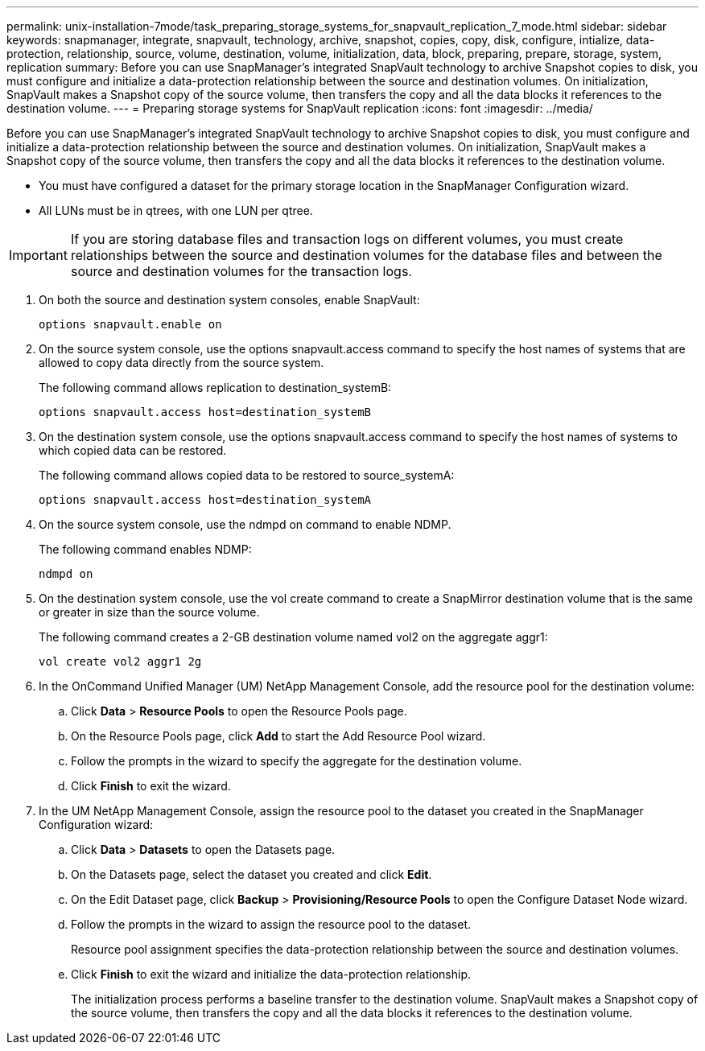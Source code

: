 ---
permalink: unix-installation-7mode/task_preparing_storage_systems_for_snapvault_replication_7_mode.html
sidebar: sidebar
keywords: snapmanager, integrate, snapvault, technology, archive, snapshot, copies, copy, disk, configure, intialize, data-protection, relationship, source, volume, destination, volume, initialization, data, block, preparing, prepare, storage, system, replication
summary: Before you can use SnapManager’s integrated SnapVault technology to archive Snapshot copies to disk, you must configure and initialize a data-protection relationship between the source and destination volumes. On initialization, SnapVault makes a Snapshot copy of the source volume, then transfers the copy and all the data blocks it references to the destination volume.
---
= Preparing storage systems for SnapVault replication
:icons: font
:imagesdir: ../media/

[.lead]
Before you can use SnapManager's integrated SnapVault technology to archive Snapshot copies to disk, you must configure and initialize a data-protection relationship between the source and destination volumes. On initialization, SnapVault makes a Snapshot copy of the source volume, then transfers the copy and all the data blocks it references to the destination volume.

* You must have configured a dataset for the primary storage location in the SnapManager Configuration wizard.
* All LUNs must be in qtrees, with one LUN per qtree.

IMPORTANT: If you are storing database files and transaction logs on different volumes, you must create relationships between the source and destination volumes for the database files and between the source and destination volumes for the transaction logs.

. On both the source and destination system consoles, enable SnapVault:
+
----
options snapvault.enable on
----

. On the source system console, use the options snapvault.access command to specify the host names of systems that are allowed to copy data directly from the source system.
+
The following command allows replication to destination_systemB:
+
----
options snapvault.access host=destination_systemB
----

. On the destination system console, use the options snapvault.access command to specify the host names of systems to which copied data can be restored.
+
The following command allows copied data to be restored to source_systemA:
+
----
options snapvault.access host=destination_systemA
----

. On the source system console, use the ndmpd on command to enable NDMP.
+
The following command enables NDMP:
+
----
ndmpd on
----

. On the destination system console, use the vol create command to create a SnapMirror destination volume that is the same or greater in size than the source volume.
+
The following command creates a 2-GB destination volume named vol2 on the aggregate aggr1:
+
----
vol create vol2 aggr1 2g
----

. In the OnCommand Unified Manager (UM) NetApp Management Console, add the resource pool for the destination volume:
 .. Click *Data* > *Resource Pools* to open the Resource Pools page.
 .. On the Resource Pools page, click *Add* to start the Add Resource Pool wizard.
 .. Follow the prompts in the wizard to specify the aggregate for the destination volume.
 .. Click *Finish* to exit the wizard.
. In the UM NetApp Management Console, assign the resource pool to the dataset you created in the SnapManager Configuration wizard:
 .. Click *Data* > *Datasets* to open the Datasets page.
 .. On the Datasets page, select the dataset you created and click *Edit*.
 .. On the Edit Dataset page, click *Backup* > *Provisioning/Resource Pools* to open the Configure Dataset Node wizard.
 .. Follow the prompts in the wizard to assign the resource pool to the dataset.
+
Resource pool assignment specifies the data-protection relationship between the source and destination volumes.

 .. Click *Finish* to exit the wizard and initialize the data-protection relationship.
+
The initialization process performs a baseline transfer to the destination volume. SnapVault makes a Snapshot copy of the source volume, then transfers the copy and all the data blocks it references to the destination volume.
